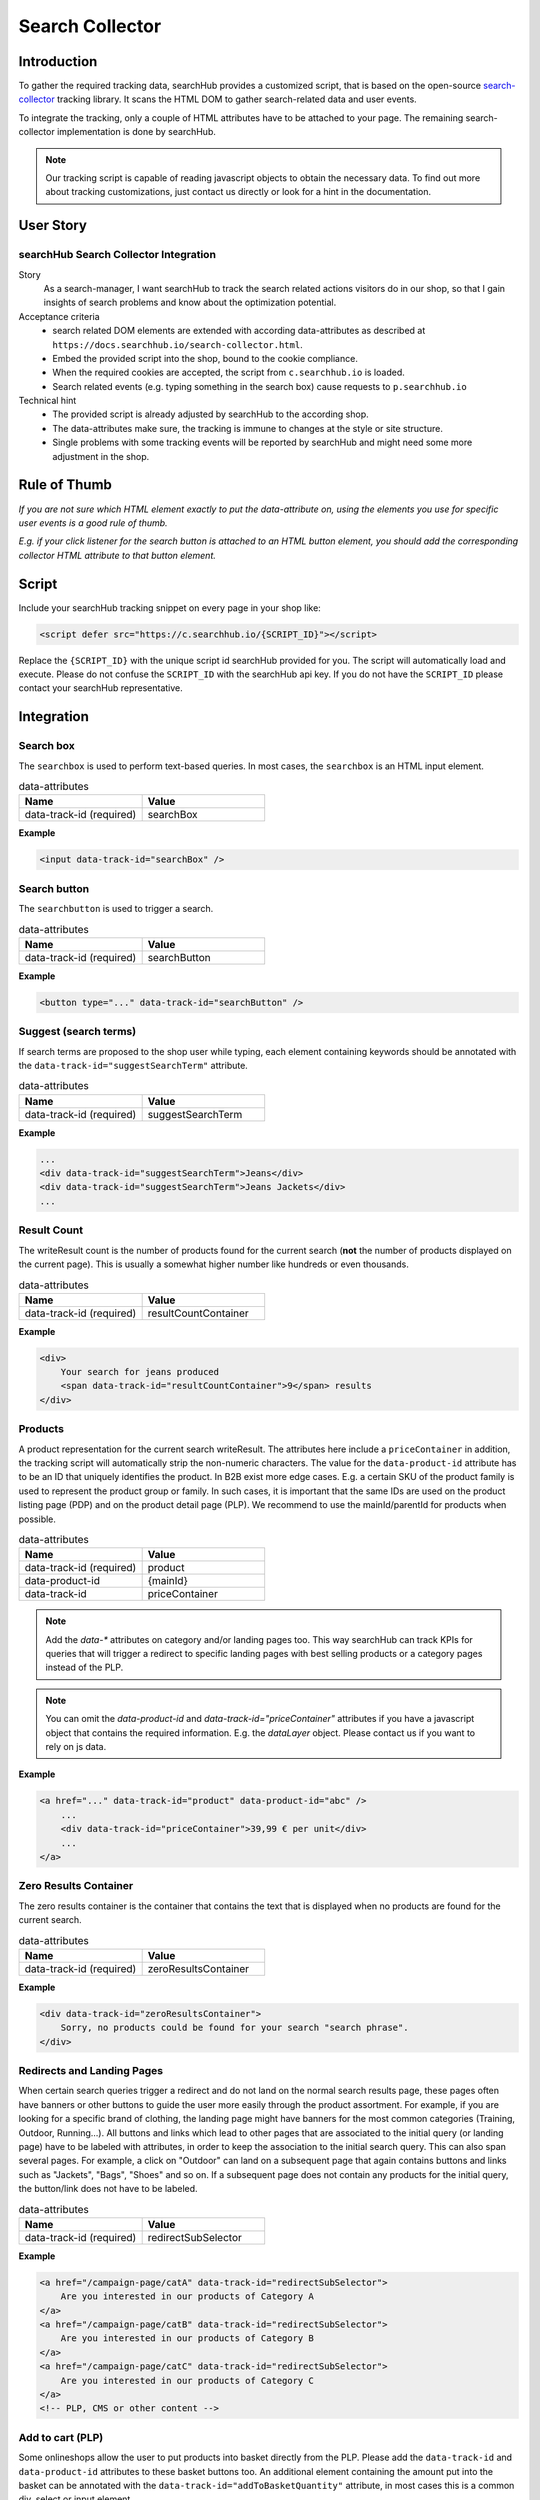 .. |searchbox| image:: img/searchbox.png
  :alt: Searchbox Tracking

.. |searchbutton| image:: img/searchbutton.png
  :alt: Searchbutton Tracking

.. |resultCount| image:: img/resultCount.png
  :alt: Result Count Tracking

.. |basketPDP| image:: img/basketPDP.png
  :alt: Add to basket PDP Tracking

.. |basketPLP| image:: img/basketPLP.png
  :alt: Add to basket PLP Tracking

.. |checkout| image:: img/checkout.png
  :alt: Checkout Tracking

.. |product| image:: img/product.png
  :alt: Product Tracking

.. |suggest| image:: img/suggest.png
  :alt: Suggest Tracking

.. |associatedProduct| image:: img/associatedProduct.png
  :alt: Associated Product Tracking

.. |redirectSubSelector| image:: img/redirectSubSelectors.png
  :alt: Tracking Redirects

.. _search-collector: https://github.com/searchhub/search-collector



Search Collector
================
Introduction
############

To gather the required tracking data, searchHub provides a customized script, that is based on the open-source search-collector_ tracking library.
It scans the HTML DOM to gather search-related data and user events.

To integrate the tracking, only a couple of HTML attributes have to be attached to your page. The remaining search-collector implementation is done by searchHub.

.. note::
   Our tracking script is capable of reading javascript objects to obtain the necessary data.
   To find out more about tracking customizations, just contact us directly or look for a hint in the documentation.

..
   TODO mention the sr is the foundation


User Story
##########

searchHub Search Collector Integration
--------------------------------------

Story
  As a search-manager, I want searchHub to track the search related actions visitors do in our shop, so that I gain insights of search problems
  and know about the optimization potential.

Acceptance criteria
  - search related DOM elements are extended with according data-attributes as described at ``https://docs.searchhub.io/search-collector.html``.
  - Embed the provided script into the shop, bound to the cookie compliance.
  - When the required cookies are accepted, the script from ``c.searchhub.io`` is loaded.
  - Search related events (e.g. typing something in the search box) cause requests to ``p.searchhub.io``

Technical hint
  - The provided script is already adjusted by searchHub to the according shop.
  - The data-attributes make sure, the tracking is immune to changes at the style or site structure.
  - Single problems with some tracking events will be reported by searchHub and might need some more adjustment in the shop.



Rule of Thumb
#############
*If you are not sure which HTML element exactly to put the data-attribute on, using the elements you use for specific user events is a good rule of thumb.*

*E.g. if your click listener for the search button is attached to an HTML button element, you should add the corresponding collector HTML attribute to that button element.*


Script
######
Include your searchHub tracking snippet on every page in your shop like:

.. code-block:: html

    <script defer src="https://c.searchhub.io/{SCRIPT_ID}"></script>

Replace the ``{SCRIPT_ID}`` with the unique script id searchHub provided for you. The script will automatically load and execute. Please do not confuse the ``SCRIPT_ID`` with the searchHub api key. If you do not have the ``SCRIPT_ID`` please contact your searchHub representative.

Integration
################

Search box
------------------------------
The ``searchbox`` is used to perform text-based queries. In most cases, the ``searchbox`` is an HTML input element.

|searchbox|

.. list-table:: data-attributes
   :widths: 50 50
   :header-rows: 1

   * - Name
     - Value
   * - data-track-id (required)
     - searchBox

**Example**

.. code-block:: html

    <input data-track-id="searchBox" />


Search button
---------------------------------
The ``searchbutton`` is used to trigger a search.

|searchbutton|

.. list-table:: data-attributes
   :widths: 50 50
   :header-rows: 1

   * - Name
     - Value
   * - data-track-id (required)
     - searchButton

**Example**

.. code-block:: html

    <button type="..." data-track-id="searchButton" />


Suggest (search terms)
----------------------------
If search terms are proposed to the shop user while typing, each element containing keywords should be annotated with the ``data-track-id="suggestSearchTerm"`` attribute.

|suggest|

.. list-table:: data-attributes
   :widths: 50 50
   :header-rows: 1

   * - Name
     - Value
   * - data-track-id (required)
     - suggestSearchTerm

**Example**

.. code-block:: html

    ...
    <div data-track-id="suggestSearchTerm">Jeans</div>
    <div data-track-id="suggestSearchTerm">Jeans Jackets</div>
    ...

Result Count
---------------------------------
The writeResult count is the number of products found for the current search (**not** the number of products displayed on the current page). This is usually a somewhat higher number like hundreds or even thousands.

|resultCount|

.. list-table:: data-attributes
   :widths: 50 50
   :header-rows: 1

   * - Name
     - Value
   * - data-track-id (required)
     - resultCountContainer

**Example**

.. code-block:: html

    <div>
        Your search for jeans produced
        <span data-track-id="resultCountContainer">9</span> results
    </div>


Products
----------------------------
A product representation for the current search writeResult. The attributes here include a ``priceContainer`` in addition, the tracking script will automatically strip the non-numeric characters.
The value for the ``data-product-id`` attribute has to be an ID that uniquely identifies the product.
In B2B exist more edge cases. E.g. a certain SKU of the product family is used to represent the product group or family.
In such cases, it is important that the same IDs are used on the product listing page (PDP) and on the product detail page (PLP).
We recommend to use the mainId/parentId for products when possible.

|product|

.. list-table:: data-attributes
   :widths: 50 50
   :header-rows: 1

   * - Name
     - Value
   * - data-track-id (required)
     - product
   * - data-product-id
     - {mainId}
   * - data-track-id
     - priceContainer

.. note::
   Add the `data-*` attributes on category and/or landing pages too. This way searchHub can track KPIs for queries that will trigger a redirect to specific landing pages with best selling products or a category pages instead of the PLP.

.. note::
   You can omit the `data-product-id` and `data-track-id="priceContainer"` attributes if you have a javascript object that contains the required information.
   E.g. the `dataLayer` object. Please contact us if you want to rely on js data.

**Example**

.. code-block:: html

    <a href="..." data-track-id="product" data-product-id="abc" />
        ...
        <div data-track-id="priceContainer">39,99 € per unit</div>
        ...
    </a>


Zero Results Container
---------------------------------
The zero results container is the container that contains the text that is displayed when no products are found for the current search.

.. list-table:: data-attributes
   :widths: 50 50
   :header-rows: 1

   * - Name
     - Value
   * - data-track-id (required)
     - zeroResultsContainer

**Example**

.. code-block:: html

    <div data-track-id="zeroResultsContainer">
        Sorry, no products could be found for your search "search phrase".
    </div>


Redirects and Landing Pages
---------------------------------
When certain search queries trigger a redirect and do not land on the normal search results page, these pages often have banners or other buttons to guide the user more easily through the product assortment.
For example, if you are looking for a specific brand of clothing, the landing page might have banners for the most common categories (Training, Outdoor, Running...).
All buttons and links which lead to other pages that are associated to the initial query (or landing page) have to be labeled with attributes, in order to keep the association to the initial search query.
This can also span several pages. For example, a click on "Outdoor" can land on a subsequent page that again contains buttons and links such as "Jackets", "Bags", "Shoes" and so on.
If a subsequent page does not contain any products for the initial query, the button/link does not have to be labeled.

|redirectSubSelector|

.. list-table:: data-attributes
   :widths: 50 50
   :header-rows: 1

   * - Name
     - Value
   * - data-track-id (required)
     - redirectSubSelector

**Example**

.. code-block:: html

    <a href="/campaign-page/catA" data-track-id="redirectSubSelector">
        Are you interested in our products of Category A
    </a>
    <a href="/campaign-page/catB" data-track-id="redirectSubSelector">
        Are you interested in our products of Category B
    </a>
    <a href="/campaign-page/catC" data-track-id="redirectSubSelector">
        Are you interested in our products of Category C
    </a>
    <!-- PLP, CMS or other content -->


Add to cart (PLP)
----------------------------
Some onlineshops allow the user to put products into basket directly from the PLP. Please add the ``data-track-id`` and ``data-product-id`` attributes to these basket buttons too.
An additional element containing the amount put into the basket can be annotated with the ``data-track-id="addToBasketQuantity"`` attribute, in most cases this is a common div, select or input element.

|basketPLP|

.. list-table:: data-attributes
   :widths: 50 50
   :header-rows: 1

   * - Name
     - Value
   * - data-track-id (required)
     - addToCartPLP
   * - data-product-id
     - {mainId}
   * - data-track-id
     - addToBasketQuantity

.. note::
   You can omit the `data-product-id` and `data-track-id="addToBasketQuantity"` attributes if you have a javascript object that contains the required information.
   E.g. the `dataLayer` object. Please contact us if you want to rely on js data.

**Example**

.. code-block:: html

    <select data-track-id="addToBasketQuantity">...</select>
    <button data-track-id="addToCartPDP" data-product-id="abc"></button>


Add to cart (PDP)
----------------------------
On the product detail page the ``Add to cart`` button has to be attributed with the ``data-track-id`` and ``data-product-id`` attributes.
An additional element containing the amount put into the basket can be annotated with the ``data-track-id`` attribute, in most cases this is a common div, select or input element.

|basketPDP|

.. list-table:: data-attributes
   :widths: 50 50
   :header-rows: 1

   * - Name
     - Value
   * - data-track-id (required)
     - addToCartPDP
   * - data-product-id
     - {mainId}
   * - data-track-id
     - addToBasketQuantity

.. note::
   You can omit the `data-product-id` and `data-track-id="addToBasketQuantity"` attributes if you have a javascript object that contains the required information.
   E.g. the `dataLayer` object. Please contact us if you want to rely on js data.

**Example**

.. code-block:: html

    <select data-track-id="addToBasketQuantity">...</select>
    <button data-track-id="addToCartPDP" data-product-id="abc"></button>


Associated Product
----------------------------
If on product detail page some associated products (recommendations, similar products and so on) are proposed to the shop
user, these products should be annotated almost the same way as products are annotated on the product listing page.
The only difference is the ``associatedProduct`` value of the ``data-track-id`` attribute.

|associatedProduct|

.. list-table:: data-attributes
   :widths: 50 50
   :header-rows: 1

   * - Name
     - Value
   * - data-track-id (required)
     - associatedProduct
   * - data-product-id
     - {mainId}
   * - data-track-id
     - priceContainer

.. note::
   You can omit the `data-product-id` and `data-track-id="priceContainer"` attributes if you have a javascript object that contains the required information.
   E.g. the `dataLayer` object. Please contact us if you want to rely on js data.

**Example**

.. code-block:: html

    <a href="..." data-track-id="associatedProduct" data-product-id="abc" />
        ...
        <div data-track-id="priceContainer">39,99 € per unit</div>
        ...
    </a>

Checkout
----------------------------
Checkout tracking is implemented on the very last summary page in your checkout process.
All products have to be attributed similar to the product listing page in addition to the ``"Commit and Buy"`` button which will finalize the order.

|checkout|

.. list-table:: data-attributes
   :widths: 50 50
   :header-rows: 1

   * - Name
     - Value
   * - data-track-id (required)
     - checkoutProduct
   * - data-track-id (required)
     - checkoutButton
   * - data-product-id
     - {mainId}
   * - data-track-id
     - priceContainer
   * - data-track-id
     - checkoutQuantityContainer

.. note::
   You can omit the `data-product-id`, `data-track-id="priceContainer"` and `data-track-id="checkoutQuantity"` attributes if you have a javascript object that contains the required information.
   E.g. the `dataLayer` object. Please contact us if you want to rely on js data.

**Example**

.. code-block:: html

    <div class="row sCard mb-2" data-track-id="checkoutProduct" data-product-id="1234">
        ...
        <div data-track-id="checkoutQuantity">2</div>
        ...
        <div data-track-id="priceContainer">19.99 €</div>
        ...
    </div>


